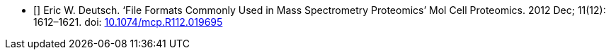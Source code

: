 
- [[[Deutsch2012]]] Eric W. Deutsch. ‘File Formats Commonly Used in Mass Spectrometry Proteomics’ Mol Cell Proteomics. 2012 Dec; 11(12): 1612–1621. doi: http://dx.doi.org/10.1074/mcp.R112.019695[10.1074/mcp.R112.019695]
